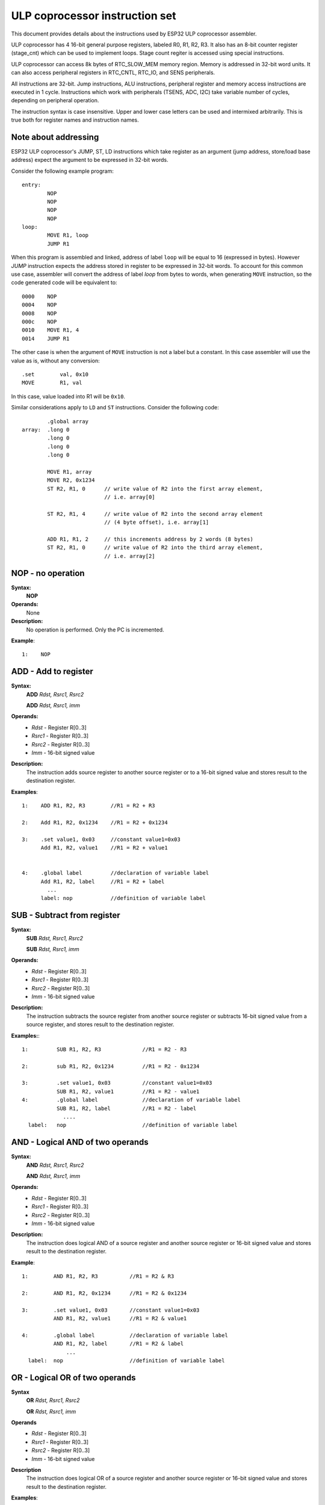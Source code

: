 ULP coprocessor instruction set
+++++++++++++++++++++++++++++++

This document provides details about the instructions used by ESP32 ULP coprocessor assembler.

ULP coprocessor has 4 16-bit general purpose registers, labeled R0, R1, R2, R3. It also has an 8-bit counter register (stage_cnt) which can be used to implement loops. Stage count regiter is accessed using special instructions.

ULP coprocessor can access 8k bytes of RTC_SLOW_MEM memory region. Memory is addressed in 32-bit word units. It can also access peripheral registers in RTC_CNTL, RTC_IO, and SENS peripherals.

All instructions are 32-bit. Jump instructions, ALU instructions, peripheral register and memory access instructions are executed in 1 cycle. Instructions which work with peripherals (TSENS, ADC, I2C) take variable number of cycles, depending on peripheral operation.

The instruction syntax is case insensitive. Upper and lower case letters can be used and intermixed arbitrarily. This is true both for register names and instruction names.

Note about addressing
---------------------
ESP32 ULP coprocessor's JUMP, ST, LD instructions which take register as an argument (jump address, store/load base address) expect the argument to be expressed in 32-bit words.

Consider the following example program::

  entry:
          NOP
          NOP
          NOP
          NOP
  loop:
          MOVE R1, loop
          JUMP R1

When this program is assembled and linked, address of label ``loop`` will be equal to 16 (expressed in bytes). However `JUMP` instruction expects the address stored in register to be expressed in 32-bit words. To account for this common use case, assembler will convert the address of label `loop` from bytes to words, when generating ``MOVE`` instruction, so the code generated code will be equivalent to::

  0000    NOP
  0004    NOP
  0008    NOP
  000c    NOP
  0010    MOVE R1, 4
  0014    JUMP R1

The other case is when the argument of ``MOVE`` instruction is not a label but a constant. In this case assembler will use the value as is, without any conversion::

          .set        val, 0x10
          MOVE        R1, val

In this case, value loaded into R1 will be ``0x10``.

Similar considerations apply to ``LD`` and ``ST`` instructions. Consider the following code::

          .global array
  array:  .long 0
          .long 0
          .long 0
          .long 0

          MOVE R1, array
          MOVE R2, 0x1234
          ST R2, R1, 0      // write value of R2 into the first array element,
                            // i.e. array[0]

          ST R2, R1, 4      // write value of R2 into the second array element
                            // (4 byte offset), i.e. array[1]

          ADD R1, R1, 2     // this increments address by 2 words (8 bytes)
          ST R2, R1, 0      // write value of R2 into the third array element,
                            // i.e. array[2]

**NOP** - no operation
----------------------

**Syntax:**
  **NOP**
**Operands:**
  None
**Description:**
  No operation is performed. Only the PC is incremented.

**Example**::

  1:    NOP


**ADD** - Add to register
-------------------------

**Syntax:**
    **ADD**      *Rdst, Rsrc1, Rsrc2*

    **ADD**      *Rdst, Rsrc1, imm*


**Operands:**
  - *Rdst* - Register R[0..3]
  - *Rsrc1* - Register R[0..3]
  - *Rsrc2* - Register R[0..3]
  - *Imm* - 16-bit signed value


**Description:**
  The instruction adds source register to another source register or to a 16-bit signed value and stores result to the destination register.

**Examples**::

  1:    ADD R1, R2, R3        //R1 = R2 + R3

  2:    Add R1, R2, 0x1234    //R1 = R2 + 0x1234

  3:    .set value1, 0x03     //constant value1=0x03
        Add R1, R2, value1    //R1 = R2 + value1


  4:    .global label         //declaration of variable label
        Add R1, R2, label     //R1 = R2 + label
          ...
        label: nop            //definition of variable label


**SUB** - Subtract from register
--------------------------------

**Syntax:**
  **SUB** *Rdst, Rsrc1, Rsrc2*

  **SUB** *Rdst, Rsrc1, imm*

**Operands:**
  - *Rdst*  - Register R[0..3]
  - *Rsrc1* - Register R[0..3]
  - *Rsrc2* - Register R[0..3]
  - *Imm*   - 16-bit signed value

**Description:**
  The instruction subtracts the source register from another source register or subtracts 16-bit signed value from a source register, and stores result to the destination register.

**Examples:**::

  1:         SUB R1, R2, R3             //R1 = R2 - R3
  
  2:         sub R1, R2, 0x1234         //R1 = R2 - 0x1234
  
  3:         .set value1, 0x03          //constant value1=0x03
             SUB R1, R2, value1         //R1 = R2 - value1
  4:         .global label              //declaration of variable label
             SUB R1, R2, label          //R1 = R2 - label
               ....
    label:   nop                        //definition of variable label


**AND** - Logical AND of two operands
-------------------------------------

**Syntax:**
    **AND** *Rdst, Rsrc1, Rsrc2*

    **AND** *Rdst, Rsrc1, imm*

**Operands:**
  - *Rdst* - Register R[0..3]
  - *Rsrc1* - Register R[0..3]
  - *Rsrc2* - Register R[0..3]
  - *Imm* - 16-bit signed value

**Description:**
  The instruction does logical AND of a source register and another source register or 16-bit signed value and stores result to the destination register.

**Example**::

  1:        AND R1, R2, R3          //R1 = R2 & R3

  2:        AND R1, R2, 0x1234      //R1 = R2 & 0x1234

  3:        .set value1, 0x03       //constant value1=0x03
            AND R1, R2, value1      //R1 = R2 & value1

  4:        .global label           //declaration of variable label
            AND R1, R2, label       //R1 = R2 & label
                ...
    label:  nop                     //definition of variable label


**OR** - Logical OR of two operands
-----------------------------------

**Syntax**
  **OR** *Rdst, Rsrc1, Rsrc2*
 
  **OR** *Rdst, Rsrc1, imm*


**Operands**
  - *Rdst* - Register R[0..3]
  - *Rsrc1* - Register R[0..3]
  - *Rsrc2* - Register R[0..3]
  - *Imm* - 16-bit signed value
 
**Description**
  The instruction does logical OR of a source register and another source register or 16-bit signed value and stores result to the destination register.

**Examples**::
 
  1:       OR R1, R2, R3           //R1 = R2 \| R3

  2:       OR R1, R2, 0x1234       //R1 = R2 \| 0x1234

  3:       .set value1, 0x03       //constant value1=0x03
           OR R1, R2, value1       //R1 = R2 \| value1

  4:       .global label           //declaration of variable label
           OR R1, R2, label        //R1 = R2 \|label
           ...
    label: nop                     //definition of variable label



**LSH** - Logical Shift Left
----------------------------

**Syntax**
  **LSH** *Rdst, Rsrc1, Rsrc2*

  **LSH** *Rdst, Rsrc1, imm*

**Operands**
  - *Rdst* - Register R[0..3]
  - *Rsrc1* - Register R[0..3]
  - *Rsrc2* - Register R[0..3]
  - *Imm* - 16-bit signed value
 
**Description**
   The instruction does logical shift to left of source register to number of bits from another source register or 16-bit signed value and store result to the destination register.

**Examples**::

  1:       LSH R1, R2, R3            //R1 = R2 << R3

  2:       LSH R1, R2, 0x03          //R1 = R2 << 0x03

  3:       .set value1, 0x03         //constant value1=0x03
           LSH R1, R2, value1        //R1 = R2 << value1

  4:       .global label             //declaration of variable label
           LSH R1, R2, label         //R1 = R2 << label
           ...
    label:  nop                       //definition of variable label


**RSH** - Logical Shift Right
----------------------------

**Syntax**
   **RSH** *Rdst, Rsrc1, Rsrc2*

   **RSH** *Rdst, Rsrc1, imm*

**Operands**
  *Rdst* - Register R[0..3]
  *Rsrc1* - Register R[0..3]
  *Rsrc2* - Register R[0..3]
  *Imm* - 16-bit signed value

**Description**
  The instruction does logical shift to right of source register to number of bits from another source register or 16-bit signed value and store result to the destination register.

**Examples**::

  1:        RSH R1, R2, R3              //R1 = R2 >> R3

  2:        RSH R1, R2, 0x03            //R1 = R2 >> 0x03

  3:        .set value1, 0x03           //constant value1=0x03
            RSH R1, R2, value1          //R1 = R2 >> value1

  4:        .global label               //declaration of variable label
            RSH R1, R2, label           //R1 = R2 >> label
    label:  nop                         //definition of variable label



**MOVE** – Move to register
---------------------------

**Syntax**
  **MOVE**     *Rdst, Rsrc*

  **MOVE**     *Rdst, imm*

**Operands**
  - *Rdst* – Register R[0..3]
  - *Rsrc* – Register R[0..3]
  - *Imm*  – 16-bit signed value

**Description**
   The instruction move to destination register value from source register or 16-bit signed value.

   Note that when a label is used as an immediate, the address of the label will be converted from bytes to words. This is because LD, ST, and JUMP instructions expect the address register value to be expressed in words rather than bytes. To avoid using an extra instruction


**Examples**::

  1:        MOVE       R1, R2            //R1 = R2 >> R3

  2:        MOVE       R1, 0x03          //R1 = R2 >> 0x03

  3:        .set       value1, 0x03      //constant value1=0x03
            MOVE       R1, value1        //R1 = value1

  4:        .global     label            //declaration of label
            MOVE        R1, label        //R1 = address_of(label) / 4
            ...
    label:  nop                          //definition of label


**ST** – Store data to the memory
---------------------------------

**Syntax**
  **ST**     *Rsrc, Rdst, offset*

**Operands**
  - *Rsrc* – Register R[0..3], holds the 16-bit value to store
  - *Rdst* – Register R[0..3], address of the destination, in 32-bit words
  - *Offset* – 10-bit signed value, offset in bytes

**Description**
  The instruction stores the 16-bit value of Rsrc to the lower half-word of memory with address Rdst+offset. The upper half-word is written with the current program counter (PC), expressed in words, shifted left by 5 bits::

    Mem[Rdst + offset / 4]{31:0} = {PC[10:0], 5'b0, Rsrc[15:0]}

  The application can use higher 16 bits to determine which instruction in the ULP program has written any particular word into memory.

**Examples**::

  1:        ST  R1, R2, 0x12        //MEM[R2+0x12] = R1
  
  2:        .data                   //Data section definition
    Addr1:  .word     123           // Define label Addr1 16 bit
            .set      offs, 0x00    // Define constant offs
            .text                   //Text section definition
            MOVE      R1, 1         // R1 = 1
            MOVE      R2, Addr1     // R2 = Addr1
            ST        R1, R2, offs  // MEM[R2 +  0] = R1
                                    // MEM[Addr1 + 0] will be 32'h600001


**LD** – Load data from the memory
----------------------------------

**Syntax**
   **LD**      *Rdst, Rsrc, offset*

**Operands**
   *Rdst*  – Register R[0..3], destination
   
   *Rsrc* – Register R[0..3], holds address of destination, in 32-bit words
   
   *Offset* – 10-bit signed value, offset in bytes

**Description**
   The instruction loads lower 16-bit half-word from memory with address Rsrc+offset into the destination register Rdst::

     Rdst[15:0] = Mem[Rsrc + offset / 4][15:0]

**Examples**::

  1:        LD  R1, R2, 0x12            //R1 = MEM[R2+0x12]

  2:        .data                       //Data section definition
    Addr1:  .word     123               // Define label Addr1 16 bit
            .set      offs, 0x00        // Define constant offs
            .text                       //Text section definition
            MOVE      R1, 1             // R1 = 1
            MOVE      R2, Addr1         // R2 = Addr1 / 4 (address of label is converted into words)
            LD        R1, R2, offs      // R1 = MEM[R2 +  0]
                                        // R1 will be 123




**JUMP** – Jump to an absolute address
--------------------------------------

**Syntax**
  **JUMP**        *Rdst*

  **JUMP**        *ImmAddr*

  **JUMP**        *Rdst, Condition*

  **JUMP**        *ImmAddr, Condition*


**Operands**
  - *Rdst* – Register R[0..3] containing address to jump to (expressed in 32-bit words)

  - *ImmAddr* – 13 bits address (expressed in bytes), aligned to 4 bytes

  - *Condition*:
     - EQ – jump if last ALU operation result was zero
     - OV – jump if last ALU has set overflow flag


**Description**
  The instruction makes jump to the specified address. Jump can be either unconditional or based on an ALU flag.

**Examples**::

  1:        JUMP       R1            // Jump to address in R1 (address in R1 is in 32-bit words)

  2:        JUMP       0x120, EQ     // Jump to address 0x120 (in bytes) if ALU result is zero

  3:        JUMP       label         // Jump to label
            ...
    label:  nop                      // Definition of label

  4:        .global    label         // Declaration of global label

            MOVE       R1, label     // R1 = label (value loaded into R1 is in words)
            JUMP       R1            // Jump to label
            ...
    label:  nop                      // Definition of label



**JUMPR** – Jump to a relative offset (condition based on R0)
-------------------------------------------------------------

**Syntax**
   **JUMPR**        *Step, Threshold, Condition*

**Operands**
   - *Step*          – relative shift from current position, in bytes
   - *Threshold*     – threshold value for branch condition
   - *Condition*:
      - *GE* (greater or equal) – jump if value in R0 >= threshold 

      - *LT* (less than) – jump if value in R0 < threshold

**Description**
   The instruction makes a jump to a relative address if condition is true. Condition is the result of comparison of R0 register value and the threshold value.

**Examples**::

  1:pos:    JUMPR       16, 20, GE   // Jump to address (position + 16 bytes) if value in R0 >= 20

  2:        // Down counting loop using R0 register
            MOVE        R0, 16       // load 16 into R0
    label:  SUB         R0, R0, 1    // R0--
            NOP                      // do something
            JUMPR       label, 1, GE // jump to label if R0 >= 1



**JUMPS** – Jump to a relative address (condition based on stage count)
-----------------------------------------------------------------------

**Syntax**
   **JUMPS**        *Step, Threshold, Condition*

**Operands**
   - *Step*       – relative shift from current position, in bytes
   - *Threshold*  – threshold value for branch condition
   - *Condition*:
       - *EQ* (equal) – jump if value in stage_cnt == threshold
       - *LT* (less than) –  jump if value in stage_cnt < threshold
       - *GT* (greater than) –  jump if value in stage_cnt > threshold

**Description**
    The instruction makes a jump to a relative address if condition is true. Condition is the result of comparison of count register value and threshold value.

**Examples**::

   1:pos:    JUMPS     16, 20, EQ     // Jump to (position + 16 bytes) if stage_cnt == 20

   2:        // Up counting loop using stage count register
             STAGE_RST                  // set stage_cnt to 0
     label:  STAGE_INC  1               // stage_cnt++
             NOP                        // do something
             JUMPS       label, 16, LT  // jump to label if stage_cnt < 16



**STAGE_RST** – Reset stage count register
------------------------------------------
**Syntax**
     **STAGE_RST**

**Operands**
   No operands

**Description**
   The instruction sets the stage count register to 0

**Examples**::

   1:       STAGE_RST      // Reset stage count register



**STAGE_INC** – Increment stage count register
----------------------------------------------

**Syntax**
  **STAGE_INC**      *Value*

**Operands**
   - *Value* – 8 bits value

**Description**
   The instruction increments stage count register by given value.

**Examples**::

  1:        STAGE_INC      10          // stage_cnt += 10

  2:        // Up counting loop example:
            STAGE_RST                  // set stage_cnt to 0
    label:  STAGE_INC  1               // stage_cnt++
            NOP                        // do something
            JUMPS      label, 16, LT   // jump to label if stage_cnt < 16


**STAGE_DEC** – Decrement stage count register
----------------------------------------------

**Syntax**
  **STAGE_DEC**      *Value*

**Operands**
   - *Value* – 8 bits value

**Description**
   The instruction decrements stage count register by given value.

**Examples**::

  1:        STAGE_DEC      10        // stage_cnt -= 10;

  2:        // Down counting loop exaple
            STAGE_RST                // set stage_cnt to 0
            STAGE_INC  16            // increment stage_cnt to 16
    label:  STAGE_DEC  1             // stage_cnt--;
            NOP                      // do something
            JUMPS      label, 0, GT  // jump to label if stage_cnt > 0


**HALT** – End the program
--------------------------

**Syntax**
  **HALT**

**Operands**
  No operands
**Description**
   The instruction halt the processor to the power down mode

**Examples**::

  1:       HALT      // Move chip to powerdown



**WAKE** – wakeup the chip
--------------------------

**Syntax**
   **WAKE**

**Operands**
  No operands

**Description**
  The instruction sends an interrupt from ULP to RTC controller.

  - If the SoC is in deep sleep mode, and ULP wakeup is enabled, this causes the SoC to wake up.

  - If the SoC is not in deep sleep mode, and ULP interrupt bit (RTC_CNTL_ULP_CP_INT_ENA) is set in RTC_CNTL_INT_ENA_REG register, RTC interrupt will be triggered.

**Examples**::

  1:        WAKE                      // Trigger wake up
            REG_WR 0x006, 24, 24, 0   // Stop ULP timer (clear RTC_CNTL_ULP_CP_SLP_TIMER_EN)
            HALT                      // Stop the ULP program
            // After these instructions, SoC will wake up,
            // and ULP will not run again until started by the main program.



**SLEEP** – set ULP wakeup timer period
---------------------------------------

**Syntax**
  **SLEEP**   *sleep_reg*

**Operands**
   - *sleep_reg* – 0..4, selects one of ``SENS_ULP_CP_SLEEP_CYCx_REG`` registers.

**Description**
   The instruction selects which of the ``SENS_ULP_CP_SLEEP_CYCx_REG`` (x = 0..4) register values is to be used by the ULP wakeup timer as wakeup period. By default, the value from ``SENS_ULP_CP_SLEEP_CYC0_REG`` is used.

**Examples**::

  1:        SLEEP     1         // Use period set in SENS_ULP_CP_SLEEP_CYC1_REG

  2:        .set sleep_reg, 4   // Set constant
            SLEEP  sleep_reg    // Use period set in SENS_ULP_CP_SLEEP_CYC4_REG


**WAIT** – wait some number of cycles
-------------------------------------

**Syntax**
   **WAIT**   *Cycles*

**Operands**
   - *Cycles* – number of cycles for wait

**Description**
   The instruction delays for given number of cycles.

**Examples**::

  1:        WAIT     10         // Do nothing for 10 cycles

  2:        .set  wait_cnt, 10  // Set a constant
            WAIT  wait_cnt      // wait for 10 cycles




**TSENS** – do measurement with temperature sensor
--------------------------------------------------

**Syntax**
   - **TSENS**   *Rdst, Wait_Delay*

**Operands**
  - *Rdst* – Destination Register R[0..3], result will be stored to this register
  - *Wait_Delay* – number of cycles used to perform the measurement


**Description**
   The instruction performs measurement using TSENS and stores the result into a general purpose register.

**Examples**::

  1:        TSENS     R1, 1000     // Measure temperature sensor for 1000 cycles,
                                   // and store result to R1




**ADC** – do measurement with ADC
---------------------------------

**Syntax**
  **ADC**   *Rdst, Sar_sel, Mux, Cycles*

**Operands**
  - *Rdst* –      Destination Register R[0..3], result will be stored to this register
  - *Sar_sel* – selected ADC : 0=SARADC0, 1=SARADC1
  - *Mux*  -  selected PAD, SARADC Pad[Mux+1] is enabled
  - *Cycle* – number of cycles used to perform measurement

**Description**
  The instruction makes measurements from ADC.

**Examples**::

   1:        ADC      R1, 0, 1, 100 // Measure value using ADC1 pad 2,
                                    // for 100 cycles and move result to R1


**REG_RD** – read from peripheral register
------------------------------------------

**Syntax**
   **REG_RD**   *Addr, High, Low*

**Operands**
  - *Addr* – register address, in 32-bit words
  - *High* – High part of R0
  - *Low* – Low part of R0

**Description**
   The instruction reads up to 16 bits from a peripheral register into a general purpose register: ``R0 = REG[Addr][High:Low]``.

   This instruction can access registers in RTC_CNTL, RTC_IO, and SENS peripherals. Address of the the register, as seen from the ULP,
   can be calculated from the address of the same register on the DPORT bus as follows::

    addr_ulp = (addr_dport - DR_REG_RTCCNTL_BASE) / 4

**Examples**::

  1:        REG_RD      0x120, 2, 0     // load 4 bits: R0 = {12'b0, REG[0x120][7:4]}


**REG_WR** – write to peripheral register
-----------------------------------------

**Syntax**
  **REG_WR**   *Addr, High, Low, Data*

**Operands**
  - *Addr* – register address, in 32-bit words.
  - *High* – High part of R0
  - *Low* – Low part of R0
  - *Data* – value to write, 8 bits

**Description**
   The instruction writes up to 8 bits from a general purpose register into a peripheral register. ``REG[Addr][High:Low] = data``

   This instruction can access registers in RTC_CNTL, RTC_IO, and SENS peripherals. Address of the the register, as seen from the ULP,
   can be calculated from the address of the same register on the DPORT bus as follows::

    addr_ulp = (addr_dport - DR_REG_RTCCNTL_BASE) / 4

**Examples**::

   1:        REG_WR      0x120, 7, 0, 0x10   // set 8 bits: REG[0x120][7:0] = 0x10

Convenience macros for peripheral registers access
--------------------------------------------------

ULP source files are passed through C preprocessor before the assembler. This allows certain macros to be used to facilitate access to peripheral registers.

Some existing macros are defined in ``soc/soc_ulp.h`` header file. These macros allow access to the fields of peripheral registers by their names.
Peripheral registers names which can be used with these macros are the ones defined in ``soc/rtc_cntl_reg.h``, ``soc/rtc_io_reg.h``, and ``soc/sens_reg.h``.

READ_RTC_REG(rtc_reg, low_bit, bit_width)
  Read up to 16 bits from rtc_reg[low_bit + bit_width - 1 : low_bit] into R0. For example::

    #include "soc/soc_ulp.h"
    #include "soc/rtc_cntl_reg.h"

    /* Read 16 lower bits of RTC_CNTL_TIME0_REG into R0 */
    READ_RTC_REG(RTC_CNTL_TIME0_REG, 0, 16)

READ_RTC_FIELD(rtc_reg, field)
  Read from a field in rtc_reg into R0, up to 16 bits. For example::

    #include "soc/soc_ulp.h"
    #include "soc/sens_reg.h"

    /* Read 8-bit SENS_TSENS_OUT field of SENS_SAR_SLAVE_ADDR3_REG into R0 */
    READ_RTC_REG(SENS_SAR_SLAVE_ADDR3_REG, SENS_TSENS_OUT)

WRITE_RTC_REG(rtc_reg, low_bit, bit_width, value)
  Write immediate value into rtc_reg[low_bit + bit_width - 1 : low_bit], bit_width <= 8. For example::

    #include "soc/soc_ulp.h"
    #include "soc/rtc_io_reg.h"

    /* Set BIT(2) of RTC_GPIO_OUT_DATA_W1TS field in RTC_GPIO_OUT_W1TS_REG */
    WRITE_RTC_REG(RTC_GPIO_OUT_W1TS_REG, RTC_GPIO_OUT_DATA_W1TS_S + 2, 1, 1)


WRITE_RTC_FIELD(rtc_reg, field, value)
  Write immediate value into a field in rtc_reg, up to 8 bits. For example::

    #include "soc/soc_ulp.h"
    #include "soc/rtc_cntl_reg.h"

    /* Set RTC_CNTL_ULP_CP_SLP_TIMER_EN field of RTC_CNTL_STATE0_REG to 0 */
    READ_RTC_REG(RTC_CNTL_STATE0_REG, RTC_CNTL_ULP_CP_SLP_TIMER_EN, 0)






